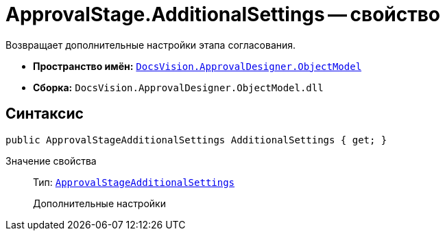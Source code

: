 = ApprovalStage.AdditionalSettings -- свойство

Возвращает дополнительные настройки этапа согласования.

* *Пространство имён:* `xref:api/DocsVision/Platform/ObjectModel/ObjectModel_NS.adoc[DocsVision.ApprovalDesigner.ObjectModel]`
* *Сборка:* `DocsVision.ApprovalDesigner.ObjectModel.dll`

== Синтаксис

[source,csharp]
----
public ApprovalStageAdditionalSettings AdditionalSettings { get; }
----

Значение свойства::
Тип: `xref:api/DocsVision/ApprovalDesigner/ObjectModel/ApprovalStageAdditionalSettings_CL.adoc[ApprovalStageAdditionalSettings]`
+
Дополнительные настройки
